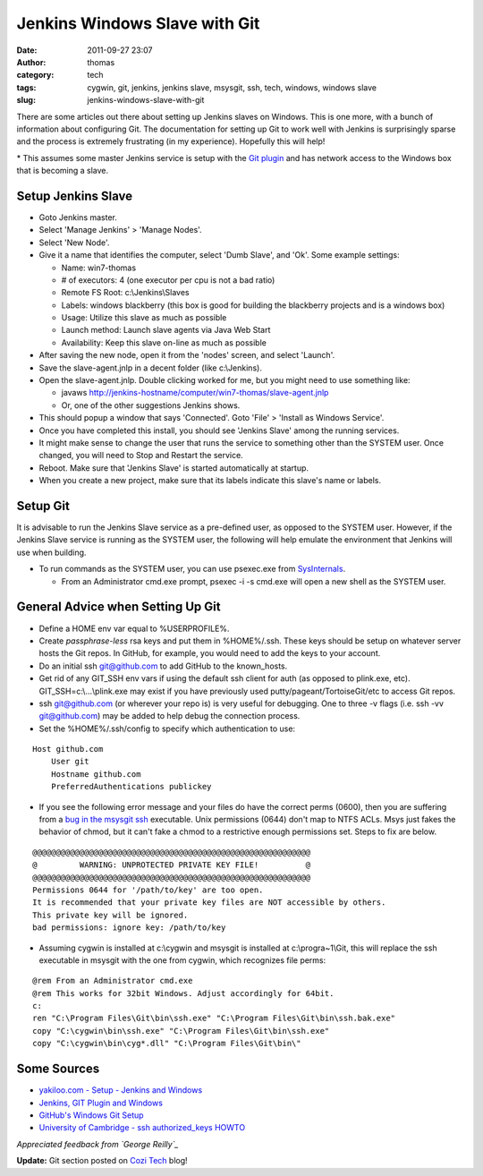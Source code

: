 Jenkins Windows Slave with Git
##############################
:date: 2011-09-27 23:07
:author: thomas
:category: tech
:tags: cygwin, git, jenkins, jenkins slave, msysgit, ssh, tech, windows, windows slave
:slug: jenkins-windows-slave-with-git

There are some articles out there about setting up Jenkins slaves on
Windows. This is one more, with a bunch of information about configuring
Git. The documentation for setting up Git to work well with Jenkins is
surprisingly sparse and the process is extremely frustrating (in my
experience). Hopefully this will help!

\* This assumes some master Jenkins service is setup with the `Git
plugin`_ and has network access to the Windows box that is becoming a
slave.

Setup Jenkins Slave
-------------------

-  Goto Jenkins master.
-  Select 'Manage Jenkins' > 'Manage Nodes'.
-  Select 'New Node'.
-  Give it a name that identifies the computer, select 'Dumb Slave', and
   'Ok'. Some example settings:

   -  Name: win7-thomas
   -  # of executors: 4 (one executor per cpu is not a bad ratio)
   -  Remote FS Root: c:\\Jenkins\\Slaves
   -  Labels: windows blackberry (this box is good for building the
      blackberry projects and is a windows box)
   -  Usage: Utilize this slave as much as possible
   -  Launch method: Launch slave agents via Java Web Start
   -  Availability: Keep this slave on-line as much as possible

-  After saving the new node, open it from the 'nodes' screen, and
   select 'Launch'.
-  Save the slave-agent.jnlp in a decent folder (like c:\\Jenkins).
-  Open the slave-agent.jnlp. Double clicking worked for me, but you
   might need to use something like:

   -  javaws
      http://jenkins-hostname/computer/win7-thomas/slave-agent.jnlp
   -  Or, one of the other suggestions Jenkins shows.

-  This should popup a window that says 'Connected'. Goto 'File' >
   'Install as Windows Service'.
-  Once you have completed this install, you should see 'Jenkins Slave'
   among the running services.
-  It might make sense to change the user that runs the service to
   something other than the SYSTEM user. Once changed, you will need to
   Stop and Restart the service.
-  Reboot. Make sure that 'Jenkins Slave' is started automatically at
   startup.
-  When you create a new project, make sure that its labels indicate
   this slave's name or labels.

Setup Git
---------

.. raw:: html

   <div>

It is advisable to run the Jenkins Slave service as a pre-defined user,
as opposed to the SYSTEM user. However, if the Jenkins Slave service is
running as the SYSTEM user, the following will help emulate the
environment that Jenkins will use when building.

.. raw:: html

   </div>

-  To run commands as the SYSTEM user, you can use psexec.exe from
   `SysInternals`_.

   -  From an Administrator cmd.exe prompt, psexec -i -s cmd.exe will
      open a new shell as the SYSTEM user.

General Advice when Setting Up Git
----------------------------------

-  Define a HOME env var equal to %USERPROFILE%.
-  Create *passphrase-less* rsa keys and put them in %HOME%/.ssh. These
   keys should be setup on whatever server hosts the Git repos. In
   GitHub, for example, you would need to add the keys to your account.
-  Do an initial ssh git@github.com to add GitHub to the known\_hosts.
-  Get rid of any GIT\_SSH env vars if using the default ssh client for
   auth (as opposed to plink.exe, etc). GIT\_SSH=c:\\...\\plink.exe may
   exist if you have previously used putty/pageant/TortoiseGit/etc to
   access Git repos.
-  ssh git@github.com (or wherever your repo is) is very useful for
   debugging. One to three -v flags (i.e. ssh -vv git@github.com) may be
   added to help debug the connection process.
-  Set the %HOME%/.ssh/config to specify which authentication to use:

.. raw:: html

   <div>

::

    Host github.com
        User git
        Hostname github.com
        PreferredAuthentications publickey

.. raw:: html

   </div>

-  If you see the following error message and your files do have the
   correct perms (0600), then you are suffering from a \ `bug in the
   msysgit ssh`_ executable. Unix permissions (0644) don't map to NTFS
   ACLs. Msys just fakes the behavior of chmod, but it can't fake a
   chmod to a restrictive enough permissions set. Steps to fix are
   below.

.. raw:: html

   <div>

::

    @@@@@@@@@@@@@@@@@@@@@@@@@@@@@@@@@@@@@@@@@@@@@@@@@@@@@@@@@@@
    @         WARNING: UNPROTECTED PRIVATE KEY FILE!          @
    @@@@@@@@@@@@@@@@@@@@@@@@@@@@@@@@@@@@@@@@@@@@@@@@@@@@@@@@@@@
    Permissions 0644 for '/path/to/key' are too open.
    It is recommended that your private key files are NOT accessible by others.
    This private key will be ignored.
    bad permissions: ignore key: /path/to/key

.. raw:: html

   </div>

.. raw:: html

   <div>

-  Assuming cygwin is installed at c:\\cygwin and msysgit is installed
   at c:\\progra~1\\Git, this will replace the ssh executable in msysgit
   with the one from cygwin, which recognizes file perms:

.. raw:: html

   <div>

::

    @rem From an Administrator cmd.exe
    @rem This works for 32bit Windows. Adjust accordingly for 64bit.
    c:
    ren "C:\Program Files\Git\bin\ssh.exe" "C:\Program Files\Git\bin\ssh.bak.exe"
    copy "C:\cygwin\bin\ssh.exe" "C:\Program Files\Git\bin\ssh.exe"
    copy "C:\cygwin\bin\cyg*.dll" "C:\Program Files\Git\bin\"

.. raw:: html

   </div>

.. raw:: html

   </div>

.. raw:: html

   <div>

.. raw:: html

   </p>

Some Sources
------------

-  `yakiloo.com - Setup - Jenkins and Windows`_
-  `Jenkins, GIT Plugin and Windows`_
-  `GitHub's Windows Git Setup`_
-  `University of Cambridge - ssh authorized\_keys HOWTO`_

.. raw:: html

   </div>

.. raw:: html

   <div>

*Appreciated feedback from `George Reilly`_*

.. raw:: html

   </div>

.. raw:: html

   <div>

**Update:** Git section posted on `Cozi Tech`_ blog!

.. raw:: html

   </div>

.. _Git plugin: https://wiki.jenkins-ci.org/display/JENKINS/Git+Plugin
.. _SysInternals: http://technet.microsoft.com/en-us/sysinternals/bb545027
.. _bug in the msysgit ssh: http://code.google.com/p/msysgit/issues/detail?id=261#c46
.. _yakiloo.com - Setup - Jenkins and Windows: http://yakiloo.com/setup-jenkins-and-windows/
.. _Jenkins, GIT Plugin and Windows: https://wiki.jenkins-ci.org/display/JENKINS/Git+Plugin#GitPlugin-
.. _GitHub's Windows Git Setup: http://help.github.com/win-set-up-git/
.. _University of Cambridge - ssh authorized\_keys HOWTO: http://www.eng.cam.ac.uk/help/jpmg/ssh/authorized_keys_howto.html
.. _George Reilly: http://weblogs.asp.net/george_v_reilly/
.. _Cozi Tech: http://blogs.cozi.com/tech/2011/09/setting-up-git-in-a-headless-windows-environment.html
